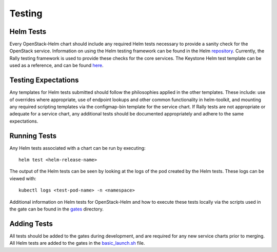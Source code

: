 =======
Testing
=======

Helm Tests
----------

Every OpenStack-Helm chart should include any required Helm tests necessary to
provide a sanity check for the OpenStack service.  Information on using the Helm
testing framework can be found in the Helm repository_.  Currently, the Rally
testing framework is used to provide these checks for the core services.  The
Keystone Helm test template can be used as a reference, and can be found here_.

.. _repository: https://github.com/kubernetes/helm/blob/master/docs/chart_tests.md

.. _here: https://github.com/openstack/openstack-helm/blob/master/keystone/templates/pod-rally-test.yaml


Testing Expectations
--------------------

Any templates for Helm tests submitted should follow the philosophies applied in
the other templates.  These include: use of overrides where appropriate, use of
endpoint lookups and other common functionality in helm-toolkit, and mounting
any required scripting templates via the configmap-bin template for the service
chart.  If Rally tests are not appropriate or adequate for a service chart, any
additional tests should be documented appropriately and adhere to the same
expectations.


Running Tests
-------------

Any Helm tests associated with a chart can be run by executing:

::

    helm test <helm-release-name>

The output of the Helm tests can be seen by looking at the logs of the pod
created by the Helm tests.  These logs can be viewed with:

::

    kubectl logs <test-pod-name> -n <namespace>

Additional information on Helm tests for OpenStack-Helm and how to execute
these tests locally via the scripts used in the gate can be found in the
gates_ directory.

.. _gates: https://github.com/openstack/openstack-helm/blob/master/tools/gate/


Adding Tests
------------

All tests should be added to the gates during development, and are required for
any new service charts prior to merging.  All Helm tests are added to the gates
in the basic_launch.sh_ file.

.. _basic_launch.sh: https://github.com/openstack/openstack-helm/blob/master/tools/gate/basic_launch.sh
